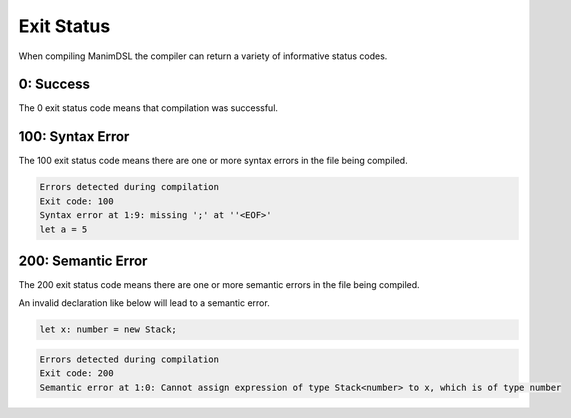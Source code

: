 Exit Status
=====================================

When compiling ManimDSL the compiler can return a variety of informative status codes.

0: Success
-----------------

The 0 exit status code means that compilation was successful.

100: Syntax Error
-----------------

The 100 exit status code means there are one or more syntax errors in the file being compiled.

.. code :: none

    Errors detected during compilation 
    Exit code: 100
    Syntax error at 1:9: missing ';' at ''<EOF>'
    let a = 5

200: Semantic Error
--------------------

The 200 exit status code means there are one or more semantic errors in the file being compiled.

An invalid declaration like below will lead to a semantic error.

.. code :: none

    let x: number = new Stack;

.. code :: none

    Errors detected during compilation 
    Exit code: 200
    Semantic error at 1:0: Cannot assign expression of type Stack<number> to x, which is of type number

